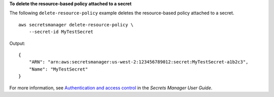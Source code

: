 **To delete the resource-based policy attached to a secret**

The following ``delete-resource-policy`` example deletes the resource-based policy attached to a secret. ::

    aws secretsmanager delete-resource-policy \
        --secret-id MyTestSecret

Output::

    {
        "ARN": "arn:aws:secretsmanager:us-west-2:123456789012:secret:MyTestSecret-a1b2c3",
        "Name": "MyTestSecret"
    }

For more information, see `Authentication and access control <https://docs.aws.amazon.com/secretsmanager/latest/userguide/auth-and-access.html>`__ in the *Secrets Manager User Guide*.